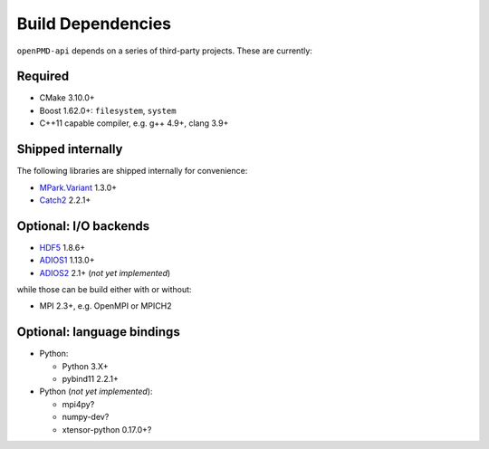 .. _development-dependencies:

Build Dependencies
==================

.. sectionauthor:: Axel Huebl

``openPMD-api`` depends on a series of third-party projects.
These are currently:

Required
--------

* CMake 3.10.0+
* Boost 1.62.0+: ``filesystem``, ``system``
* C++11 capable compiler, e.g. g++ 4.9+, clang 3.9+

Shipped internally
------------------

The following libraries are shipped internally for convenience:

* `MPark.Variant <https://github.com/mpark/variant>`_ 1.3.0+
* `Catch2 <https://github.com/catchorg/Catch2>`_ 2.2.1+

Optional: I/O backends
----------------------

* `HDF5 <https://support.hdfgroup.org/HDF5>`_ 1.8.6+
* `ADIOS1 <https://www.olcf.ornl.gov/center-projects/adios>`_ 1.13.0+
* `ADIOS2 <https://github.com/ornladios/ADIOS2>`_ 2.1+ (*not yet implemented*)

while those can be build either with or without:

* MPI 2.3+, e.g. OpenMPI or MPICH2

Optional: language bindings
---------------------------

* Python:

  * Python 3.X+
  * pybind11 2.2.1+

* Python (*not yet implemented*):

  * mpi4py?
  * numpy-dev?
  * xtensor-python 0.17.0+?

